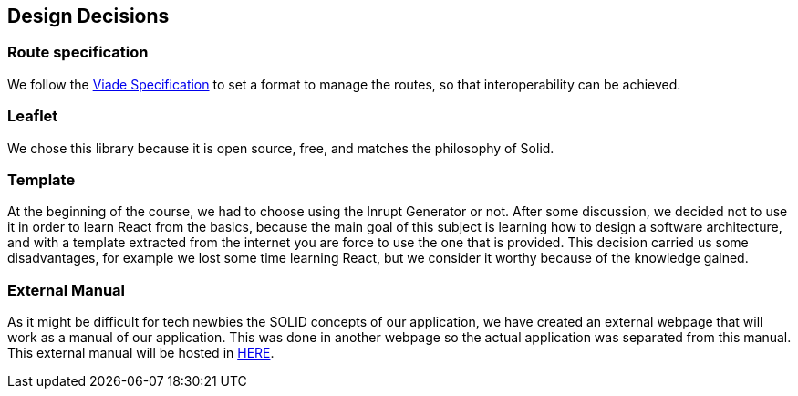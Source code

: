 [[section-design-decisions]]
== Design Decisions

=== Route specification
We follow the https://github.com/Arquisoft/viadeSpec[Viade Specification] to set a format to manage the routes, so that interoperability can be achieved.

=== Leaflet
We chose this library because it is open source, free, and matches the philosophy of Solid.

=== Template
At the beginning of the course, we had to choose using the Inrupt Generator or not. After some discussion, we decided not to use it in order to learn React from the basics, because the main goal of this subject is learning how to design a software architecture, and with a template extracted from the internet you are force to use the one that is provided.
This decision carried us some disadvantages, for example we lost some time learning React, but we consider it worthy because of the knowledge gained.

=== External Manual
As it might be difficult for tech newbies the SOLID concepts of our application, we have created an external webpage that will work as a manual of our application. This was done in another webpage so the actual application was separated from this manual. This external manual will be hosted in https://lamasumas.github.io/Solid/[HERE].
